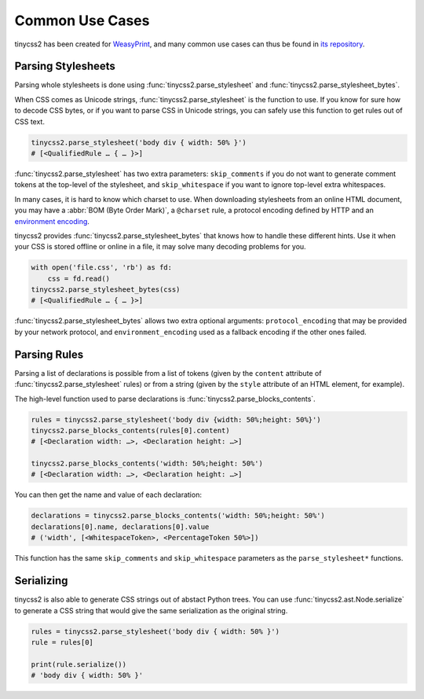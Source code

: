 Common Use Cases
================

tinycss2 has been created for WeasyPrint_, and many common use cases can thus
be found in `its repository`_.

.. _WeasyPrint: https://weasyprint.org/
.. _its repository: https://github.com/Kozea/WeasyPrint


Parsing Stylesheets
-------------------

Parsing whole stylesheets is done using :func:`tinycss2.parse_stylesheet` and
:func:`tinycss2.parse_stylesheet_bytes`.

When CSS comes as Unicode strings, :func:`tinycss2.parse_stylesheet` is the
function to use. If you know for sure how to decode CSS bytes, or if you want
to parse CSS in Unicode strings, you can safely use this function to get rules
out of CSS text.

.. code-block:: python

   tinycss2.parse_stylesheet('body div { width: 50% }')
   # [<QualifiedRule … { … }>]

:func:`tinycss2.parse_stylesheet` has two extra parameters: ``skip_comments``
if you do not want to generate comment tokens at the top-level of the
stylesheet, and ``skip_whitespace`` if you want to ignore top-level extra
whitespaces.

In many cases, it is hard to know which charset to use. When downloading
stylesheets from an online HTML document, you may have a :abbr:`BOM (Byte Order
Mark)`, a ``@charset`` rule, a protocol encoding defined by HTTP and an
`environment encoding
<https://www.w3.org/TR/css-syntax/#environment-encoding>`_.

tinycss2 provides :func:`tinycss2.parse_stylesheet_bytes` that knows how to
handle these different hints. Use it when your CSS is stored offline or online
in a file, it may solve many decoding problems for you.

.. code-block:: python

   with open('file.css', 'rb') as fd:
       css = fd.read()
   tinycss2.parse_stylesheet_bytes(css)
   # [<QualifiedRule … { … }>]

:func:`tinycss2.parse_stylesheet_bytes` allows two extra optional arguments:
``protocol_encoding`` that may be provided by your network protocol, and
``environment_encoding`` used as a fallback encoding if the other ones failed.


Parsing Rules
-------------

Parsing a list of declarations is possible from a list of tokens (given by the
``content`` attribute of :func:`tinycss2.parse_stylesheet` rules) or from a
string (given by the ``style`` attribute of an HTML element, for example).

The high-level function used to parse declarations is
:func:`tinycss2.parse_blocks_contents`.

.. code-block:: python

   rules = tinycss2.parse_stylesheet('body div {width: 50%;height: 50%}')
   tinycss2.parse_blocks_contents(rules[0].content)
   # [<Declaration width: …>, <Declaration height: …>]

   tinycss2.parse_blocks_contents('width: 50%;height: 50%')
   # [<Declaration width: …>, <Declaration height: …>]

You can then get the name and value of each declaration:

.. code-block:: python

   declarations = tinycss2.parse_blocks_contents('width: 50%;height: 50%')
   declarations[0].name, declarations[0].value
   # ('width', [<WhitespaceToken>, <PercentageToken 50%>])

This function has the same ``skip_comments`` and ``skip_whitespace`` parameters
as the ``parse_stylesheet*`` functions.


Serializing
-----------

tinycss2 is also able to generate CSS strings out of abstact Python trees. You
can use :func:`tinycss2.ast.Node.serialize` to generate a CSS string that would
give the same serialization as the original string.

.. code-block:: python

   rules = tinycss2.parse_stylesheet('body div { width: 50% }')
   rule = rules[0]

   print(rule.serialize())
   # 'body div { width: 50% }'
